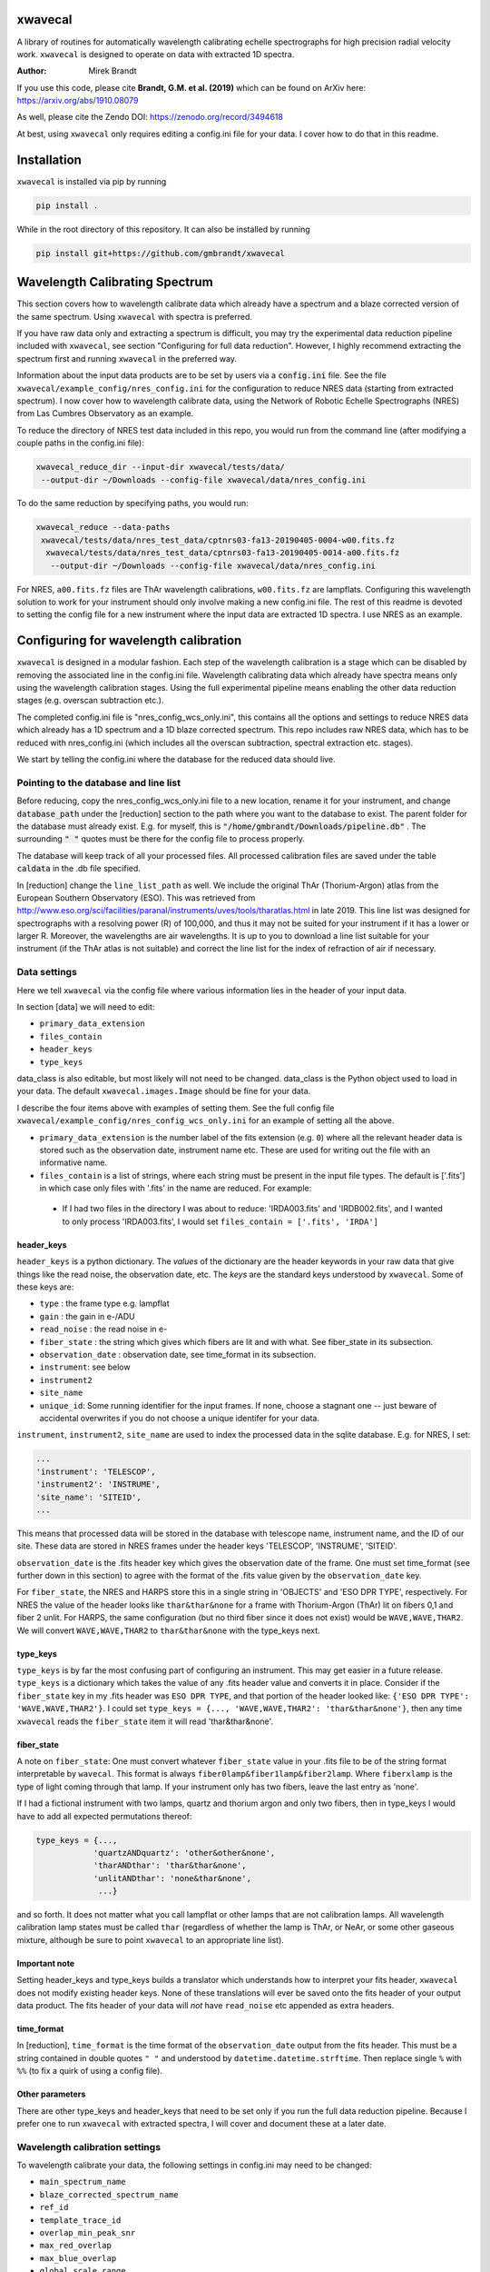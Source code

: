 xwavecal
========
.. image:: https://coveralls.io/repos/github/gmbrandt/xwavecal/badge.svg?branch=master
    :target: https://coveralls.io/github/gmbrandt/xwavecal?branch=master

.. image:: https://travis-ci.org/gmbrandt/xwavecal.svg?branch=master
    :target: https://travis-ci.org/gmbrandt/xwavecal

.. image:: https://zenodo.org/badge/207922849.svg
   :target: https://zenodo.org/badge/latestdoi/207922849

A library of routines for automatically wavelength calibrating echelle
spectrographs for high precision radial velocity work. ``xwavecal`` is designed to operate on data with
extracted 1D spectra.

:Author: Mirek Brandt

If you use this code, please cite **Brandt, G.M. et al. (2019)** which can be found
on ArXiv here: https://arxiv.org/abs/1910.08079

As well, please cite the Zendo DOI: https://zenodo.org/record/3494618

At best, using ``xwavecal`` only requires editing a config.ini file for your data.
I cover how to do that in this readme.

Installation
============
``xwavecal`` is installed via pip by running

.. code-block:: bash

    pip install .

While in the root directory of this repository. It can also be installed by running

.. code-block:: bash

    pip install git+https://github.com/gmbrandt/xwavecal

Wavelength Calibrating Spectrum
===============================
This section covers how to wavelength calibrate data which already have a spectrum and a blaze
corrected version of the same spectrum. Using ``xwavecal`` with spectra is preferred.

If you have raw data only and extracting a spectrum is difficult, you may try the experimental data
reduction pipeline included with ``xwavecal``, see section "Configuring for full data reduction".
However, I highly recommend extracting the spectrum first and running ``xwavecal`` in the preferred way.

Information about the input data products are to
be set by users via a :code:`config.ini` file. See the file ``xwavecal/example_config/nres_config.ini``
for the configuration to reduce NRES data (starting from extracted spectrum).
I now cover how to wavelength calibrate data, using the Network of Robotic Echelle Spectrographs (NRES) from Las Cumbres Observatory
as an example.

To reduce the directory of NRES test data included
in this repo, you would run from the command line (after modifying a couple paths
in the config.ini file):

.. code-block:: bash

    xwavecal_reduce_dir --input-dir xwavecal/tests/data/
     --output-dir ~/Downloads --config-file xwavecal/data/nres_config.ini

To do the same reduction by specifying paths, you would run:

.. code-block:: bash

    xwavecal_reduce --data-paths
     xwavecal/tests/data/nres_test_data/cptnrs03-fa13-20190405-0004-w00.fits.fz
      xwavecal/tests/data/nres_test_data/cptnrs03-fa13-20190405-0014-a00.fits.fz
       --output-dir ~/Downloads --config-file xwavecal/data/nres_config.ini

For NRES, ``a00.fits.fz`` files are ThAr wavelength calibrations, ``w00.fits.fz`` are lampflats.
Configuring this wavelength solution to work for your instrument should only involve
making a new config.ini file. The rest of this readme is devoted to setting the config
file for a new instrument where the input data are extracted 1D spectra. I use
NRES as an example.

Configuring for wavelength calibration
======================================
``xwavecal`` is designed in a modular fashion. Each step of the wavelength
calibration is a stage which can be disabled by removing the associated line
in the config.ini file. Wavelength calibrating data which already have spectra
means only using the wavelength calibration stages. Using the full experimental pipeline
means enabling the other data reduction stages (e.g. overscan subtraction etc.).

The completed config.ini file is "nres_config_wcs_only.ini", this contains
all the options and settings to reduce NRES data which already has a 1D spectrum
and a 1D blaze corrected spectrum. This repo includes raw NRES data, which has to
be reduced with nres_config.ini (which includes all the overscan subtraction, spectral extraction etc. stages).

We start by telling the config.ini where the database for the reduced data should live.

Pointing to the database and line list
--------------------------------------
Before reducing, copy the nres_config_wcs_only.ini file to a new location, rename it for your instrument, and
change :code:`database_path` under the [reduction] section to the path where you
want to the database to exist. The parent folder for the database must already exist. E.g. for myself,
this is :code:`"/home/gmbrandt/Downloads/pipeline.db"` . The surrounding :code:`" "` quotes must be there for
the config file to process properly.

The database will keep track of all your processed files. All processed calibration files are saved under the
table :code:`caldata` in the .db file specified.

In [reduction] change the ``line_list_path`` as well. We include the original ThAr (Thorium-Argon) atlas
from the European Southern Observatory (ESO). This was retrieved
from http://www.eso.org/sci/facilities/paranal/instruments/uves/tools/tharatlas.html in late
2019. This line list was designed for spectrographs with a resolving power (R) of 100,000, and thus
it may not be suited for your instrument if it has a lower or larger R. Moreover, the wavelengths are air wavelengths.
It is up to you to download a line list suitable for your instrument (if the ThAr atlas is not suitable)
and correct the line list for the index of refraction of air if necessary.


Data settings
-------------
Here we tell ``xwavecal`` via the config file where various information lies in the header of
your input data.

In section [data] we will need to edit:

- ``primary_data_extension``
- ``files_contain``
- ``header_keys``
- ``type_keys``

data_class is also editable, but most likely will not need to be changed. data_class is the
Python object used to load in your data. The default ``xwavecal.images.Image`` should be fine for your data.

I describe the four items above with examples of setting them. See the full config file
``xwavecal/example_config/nres_config_wcs_only.ini`` for an example of setting all the above.

- ``primary_data_extension`` is the number label of the
  fits extension (e.g. ``0``)  where all the relevant header data is stored such as
  the observation date, instrument name etc. These are used for writing out the file with an informative name.
- ``files_contain`` is a list of strings, where each string must be present in the input file types. The default is
  ['.fits'] in which case only files with '.fits' in the name are reduced. For example:

 * If I had two files in the directory I was about to reduce: 'IRDA003.fits' and 'IRDB002.fits',
   and I wanted to only process 'IRDA003.fits',
   I would set ``files_contain = ['.fits', 'IRDA']``


header_keys
~~~~~~~~~~~

``header_keys`` is a python dictionary. The *values* of the dictionary are the header keywords
in your raw data that give things like the read noise, the observation date, etc. The *keys*
are the standard keys understood by ``xwavecal``. Some of these keys are:

- ``type`` : the frame type e.g. lampflat
- ``gain`` : the gain in e-/ADU
- ``read_noise`` : the read noise in e-
- ``fiber_state`` : the string which gives which fibers are lit and with what. See fiber_state in its subsection.
- ``observation_date`` : observation date, see time_format in its subsection.
- ``instrument``: see below
- ``instrument2``
- ``site_name``
- ``unique_id``: Some running identifier for the input frames. If none, choose a stagnant one -- just
  beware of accidental overwrites if you do not choose a unique identifer for your data.

``instrument``, ``instrument2``, ``site_name`` are used to index the processed data in the
sqlite database. E.g. for NRES, I set:

.. code-block:: python

               ...
               'instrument': 'TELESCOP',
               'instrument2': 'INSTRUME',
               'site_name': 'SITEID',
               ...

This means that processed data will be stored in the database with telescope name, instrument name, and the
ID of our site. These data are stored in NRES frames under the header keys 'TELESCOP', 'INSTRUME', 'SITEID'.

``observation_date`` is the .fits header key which gives the observation date of the frame.
One must set time_format (see further down in this section) to agree with the format of the .fits value given
by the ``observation_date`` key.

For ``fiber_state``, the NRES and HARPS store this in a single string in 'OBJECTS' and 'ESO DPR TYPE', respectively.
For NRES the value of the header looks like ``thar&thar&none`` for a frame with Thorium-Argon (ThAr) lit on fibers 0,1 and
fiber 2 unlit. For HARPS, the same configuration (but no third fiber since it does not exist) would be
``WAVE,WAVE,THAR2``. We will convert ``WAVE,WAVE,THAR2`` to ``thar&thar&none`` with the type_keys next.

type_keys
~~~~~~~~~

``type_keys`` is by far the most confusing part of configuring an instrument. This may get easier in a future release.
``type_keys`` is a dictionary which takes the value of any .fits header value and converts it in place. Consider if the
``fiber_state`` key in my .fits header was ``ESO DPR TYPE``, and that portion of the header looked like:
``{'ESO DPR TYPE': 'WAVE,WAVE,THAR2'}``. I could set
``type_keys = {..., 'WAVE,WAVE,THAR2': 'thar&thar&none'}``, then any time ``xwavecal`` reads the ``fiber_state`` item
it will read 'thar&thar&none'.

fiber_state
~~~~~~~~~~~
A note on ``fiber_state``: One must convert whatever ``fiber_state`` value in your .fits file to be
of the string format interpretable by ``wavecal``. This format is always ``fiber0lamp&fiber1lamp&fiber2lamp``.
Where ``fiberxlamp`` is the type of light coming through that lamp. If your instrument
only has two fibers, leave the last entry as 'none'.

If I had a fictional instrument with two
lamps, quartz and thorium argon and only two fibers, then in type_keys I would have to add all expected permutations thereof:

.. code-block:: python

    type_keys = {...,
                'quartzANDquartz': 'other&other&none',
                'tharANDthar': 'thar&thar&none',
                'unlitANDthar': 'none&thar&none',
                 ...}

and so forth. It does not matter what you call lampflat or other lamps that are not calibration lamps. All
wavelength calibration lamp states must be called ``thar`` (regardless of whether the lamp is ThAr, or NeAr, or some other
gaseous mixture, although be sure to point ``xwavecal`` to an appropriate line list).

Important note
~~~~~~~~~~~~~~

Setting header_keys and type_keys
builds a translator which understands how to interpret your fits header, ``xwavecal`` does not modify existing header keys.
None of these translations will ever be saved onto the fits header of your output data product. The fits
header of your data will *not* have ``read_noise`` etc appended as extra headers.

time_format
~~~~~~~~~~~

In [reduction], ``time_format`` is the time format of the ``observation_date`` output from
the fits header. This must be a string contained in double quotes ``" "`` and understood by
``datetime.datetime.strftime``. Then replace single ``%`` with ``%%`` (to fix a quirk of using a config file).

Other parameters
~~~~~~~~~~~~~~~~
There are other type_keys and header_keys that need to be set only if you run the full data reduction pipeline. Because
I prefer one to run ``xwavecal`` with extracted spectra, I will cover and document these at a later date.

Wavelength calibration settings
-------------------------------
To wavelength calibrate your data, the following settings in config.ini may need to be changed:

- ``main_spectrum_name``
- ``blaze_corrected_spectrum_name``
- ``ref_id``
- ``template_trace_id``
- ``overlap_min_peak_snr``
- ``max_red_overlap``
- ``max_blue_overlap``
- ``global_scale_range``
- ``min_peak_snr``
- ``approx_detector_range_angstroms``
- ``approx_num_orders``
- ``principle_order_number``
- ``m0_range``
- ``flux_tol``

There are several other parameters you will most likely not need to change.
Let us go through the pertinent ones in the list above one-by-one:

- ``main_spectrum_name`` : this is the name of the .fits extension that contains
  the BinTableHDU of the spectrum that ``xwavecal`` will calibrate.
- ``blaze_corrected_spectrum_name`` : this is the name of the .fits extension that contains
  the BinTableHDU of the blaze corrected spectrum that ``xwavecal`` will use to find the overlaps.
  If you do not have a blaze corrected spectrum, set
  this to some string (that is not in the raw data) such as ``'None'``.
- ``template_trace_id`` : this is the trace id (id column in the input spectrum) for the
  diffraction order that you want to save as a template. This template will be used to identify this same
  diffraction order in all subsequent spectra you reduce. It will have a ref_id associated with it
  such that the diffraction order number understood by ``xwavecal`` is ``ref_id + m0`` where
  ``m0`` is the principle order number. I recommend setting the ``template_trace_id`` to some middle order on the detector.
- ``ref_id`` : this is the reference id you wish to assign the template spectrum (the order which has the ``id`` of
  ``template_trace_id``) such that the
  diffraction order number understood by ``xwavecal`` for the template spectrum is ``ref_id + m0`` where
  ``m0`` is the principle order number.
- ``overlap_min_peak_snr`` : the minimum signal to noise for an emission peak to be considered in the overlap algorithm.
  see Brandt et al. 2019 for a discussion of the overlap algorithm. I recommend this be set to something low like 5. In
  general, overlap fitting works better if more peaks are detected. For NRES we use 5 and detect ~4000 peaks.
- ``flux_tol`` : If two emission peaks from neighboring orders have flux f1 and f2, ``flux_tol`` is
  the maximum allowed value of abs(f1 - f2)/(mean(f1, f2)) for two peaks to be considered
  a matched pair in the overlap algorithm. For decent blaze correction, use 0.2.
  For bad, or an absence of, correction, use 0.5.
- ``min_peak_snr`` : the minimum signal to noise for an emission peak to be used to constrain the wavelength
  solution after overlap detection. This should be something reasonable like 10 or 20 so
  as to detect between 1000 and 2000 emission lines. Weak lines are often contamination from trace elements
  (which are not in reference line lists and so would throw off our algorithm).
- ``max_red_overlap`` : The maximum allowed pixel coordinate for a red-side peak to be considered for our overlap algorithm.
- ``max_blue_overlap`` : The minimum allowed pixel coordinate for a blue-side peak to be considered for our overlap algorithm.

  * The overlap algorithm will try to match peaks from
    (0, ``max_red_overlap``) to (max_pixel, max_pixel - ``max_blue_overlap``). Where max_pixel is the width of
    your detector in x (i.e. the number of columns; e.g. 4096).

- ``approx_detector_range_angstroms`` : If the spectrograph covers the spectral range 3000A to 9000A, then set
  ``approx_detector_range_angstroms = 5000``. Note this value does not need to be precise.
- ``approx_num_orders`` : approximate number of distinct diffraction orders in the spectrum. E.g. 67 for NRES.
  Note this is not the number of traces (visible light streaks on the echelle detector) but the number of diffraction orders.
  I.e. num_of_traces/num_of_lit_fibers. This does not need to be precise.
- ``global_scale_range`` : See Brandt et al. 2019 for a discussion of the global scale.
  This is the range about the initial guess where ``xwavecal`` will search for the global scale. We
  recommend ``global_scale_range = (0.5, 1.5)``.

  * For example: if the guess generated by ``xwavecal`` is ``K`` and if ``global_scale_range = (0.8, 1.2)``
    then ``xwavecal`` will search for the global scale between ``0.8K`` and ``1.2K``.

- ``principle_order_number``: This is an integer and needs to exactly correct. This is the true diffraction order
  number of the diffraction order with ref_id = 0. If you do not know this, insert the m0 identification stage
  (I will cover how to do this in a following section), and set ``m0_range`` to a reasonable range of values.
- ``m0_range`` : the range of possible ``m0`` (principle order number) values. This is only used if you
  are searching for ``m0`` (i.e. if you have included 'xwavecal.wavelength.IdentifyPrincipleOrderNumber' in
  the set of stages for wavecal frames).


Formatting the input data
-------------------------
The input data should be a .fits file with three data extensions:

- A primary data extension (e.g. one that contains the raw 2d frame). Its header must contain all the necessary
  information like ``fiber_state`` etc. If this data is in extension 0, then set ``primary_data_extension=0``
- An extracted spectrum (e.g. box or optimally extracted) as a ``astropy.fits.BinTableHDU``.
  Set ``main_spectrum_name`` in the config.ini to the extension name of this spectrum.
- A blaze corrected version of the same above spectrum as a ``astropy.fits.BinTableHDU``.
  Set ``blaze_corrected_spectrum_name`` in the config.ini to the name of this spectrum.

For example, below is an exploration of an NRES frame with the spectra attached.

.. code-block:: python

    from astropy.io import fits
    from astropy.table import table

    im = fits.open('/some/example/image.fits.fz')
    im.info()
    >>> No.    Name      Ver    Type      Cards   Dimensions   Format
    >>> 0  SPECTRUM      1 PrimaryHDU     186   (4096, 4096)   float64
    >>> 1  SPECBOX       1 BinTableHDU     24   135R x 7C   [K, 4096D, 4096D, 4096K, K, K, 4096D]
    >>> 2  BLZCORR       1 BinTableHDU     24   135R x 7C   [K, 4096D, 4096D, 4096K, K, K, 4096D]

I have three extensions here. ``im[0].data`` would gives the 2d frame of raw data. ``im[0].header['OBSTYPE']`` would
give the observation type (remember your data does not have to have the key 'OBSTYPE', you set those in config.ini).
Ignore the fact that the raw 2d data is named ``SPECTRUM`` yet the 1D spectra have names ``SPECBOX`` and ``BLZCORR``.
In ``xwavecal/example_config/nres_config.ini`` or ``xwavecal/example_config/nres_config_wcs_only.ini``,
``blaze_corrected_spectrum_name`` and ``main_spectrum_name`` are set to ``BLZCORR`` and ``SPECBOX``, respectively.


Now let us look at the 1D spectra extension closely (the blaze corrected 1D spectrum im['BLZCORR'] has the same format).

.. code-block:: python

    type(im['SPECBOX'])
    >>> astropy.io.fits.hdu.table.BinTableHDU
    # The type must be a table, so that we can do the following.
    spec = Table(im['SPECBOX'].data)
    spec.info()
    >>> <Table length=135>
    >>>    name     dtype   shape
    >>> ---------- ------- -------
    >>>         id   int64
    >>>     ref_id   int64
    >>>       flux float64 (4096,)
    >>>     stderr float64 (4096,)
    >>>      pixel   int64 (4096,)
    >>>      fiber   int64
    >>> wavelength float64 (4096,)

Every spectrum attached to the image must have this format with these columns. Let N be the number of traces.
For NRES, N~135 for 2 lit fibers (so ~67 orders per fiber). ``id, ref_id`` and  ``fiber`` are
1d columns of length N.
``id`` is an arbitrary identification number for each trace. ``ref_id`` is the absolute identifcation number for that
trace. The ``id`` of a diffraction order may change, however the ``ref_id`` will not because that is found by cross
correlating the spectrum with a template (which ``xwavecal`` will create automatically). ``fiber`` is the fiber id
for each row of the spectrum. If you only have one fiber lit, this column can be all 0's or 1's as long as it is consistent
with your .fits header ``fiber_state``.

Let the detector be X pixels wide, where the echelle grating has dispersed each order across the width. For NRES, X=4096,
where pixel 0 is bluer than pixel 1. ``flux`` are the counts as a function of ``pixel`` (Both shape (N, X) (rows, columns).
``stderr`` is the 1-sigma error for each point in ``flux``. ``wavelength`` is the wavelength of each pixel in ``pixel``.
Of course, ``wavelength`` can be set to 0's or ``np.nan`` or whatever you like -- ``xwavecal`` will populate ``wavelength``
for you.

The spectrum **have to be ordered** such that ``spec[0]`` is redder than ``spec[1]`` (on average) and such that
``spec[0]['flux'][0]`` is bluer than ``spec[0]['flux'][1]``. In other words, the spectrum get bluer on average as one
proceeds down the table, and within an order: pixels on the left are bluer than pixels on the right. If you have no
idea which way is which, make the four possible trial spectra which are flipped relative to each other and run ``xwavecal``
on all of them. The one where ``xwavecal`` succeeds has the correct orientation.

For perspective, here is a print of an NRES spectrum. It is wavelength calibrated so the ``wavelength`` column has meaningful
values here (in Angstroms).

.. code-block:: python

    spec = Table(im['SPECBOX'].data)
    print(spec)

    >>>  id               flux [4096]                            stderr [4096]              pixel [4096] fiber ref_id            wavelength [4096]
    >>> --- --------------------------------------- --------------------------------------- ------------ ----- ------ ----------------------------------------
    >>>   0                     1236.144 .. 567.132  46.16381699989722 .. 33.45280257317763    0 .. 4095     2      0   8875.365322050326 .. 9052.794682947573
    >>>   1            906.7319999999999 .. 455.064  46.49367698945739 .. 33.45280257317763    0 .. 4095     1      1    8707.754989719553 .. 8881.80763072762
    >>>   2                      1120.68 .. 652.032  48.00306240230929 .. 34.35430104077217    0 .. 4095     2      1    8707.822142311728 .. 8881.94973673945
    >>>   3            967.8600000000004 .. 736.932  45.83158299688109 .. 40.22812449021207    0 .. 4095     1      2     8546.46058531058 .. 8717.32420220928
    >>>   4          1161.4319999999998 .. 1124.076 48.285215128442786 .. 45.19736717995861    0 .. 4095     2      2    8546.478280151588 .. 8717.42523057298
    >>>   5                    1008.612 .. 1134.264 48.565728657150814 .. 50.31725350215371    0 .. 4095     1      3   8391.017900052297 .. 8558.812280103835
    >>>   6          1208.976 .. 1630.0800000000004  50.24971641711026 .. 54.74557516366048    0 .. 4095     2      3   8390.995629540508 .. 8558.876525008069
    >>> ...                                     ...                                     ...          ...   ...    ...                                      ...
    >>> 128          1008.612 .. 125.65200000000002  38.41445040606464 .. 33.45280257317763    0 .. 4095     2     64   3963.128098400572 .. 4046.554824188698
    >>> 129 910.1279999999998 .. 146.02800000000005  34.30483930876225 .. 33.45280257317763    0 .. 4095     1     65 3928.6597621432047 .. 4011.7277354354555
    >>> 130            937.2959999999999 .. 139.236  35.13622062772261 .. 33.45280257317763    0 .. 4095     2     65  3928.593357878421 .. 4011.4417999949746
    >>> 131                       47.544 .. 149.424  33.45280257317763 .. 33.45280257317763    0 .. 4095     1     66  3894.679458299859 .. 3977.1857184717724
    >>> 132               0.0 .. 203.75999999999993  33.45280257317763 .. 33.45280257317763    0 .. 4095     2     66  3894.623034269695 .. 3976.9033509112373
    >>> 133               0.0 .. 247.90799999999996  33.45280257317763 .. 33.45280257317763    0 .. 4095     1     67  3861.250017262523 .. 3943.2015758208286
    >>> 134                           0.0 .. 220.74  33.45280257317763 .. 33.45280257317763    0 .. 4095     2     67 3861.2025523440852 .. 3942.9243187156476


Note that if you do not have a blaze corrected spectrum (so your input data only has 2 extensions),
go into the config.ini file and set:
``flux_tol = 0.5`` (to account for bad blaze correction); and ``blaze_corrected_spectrum_name`` to 'None'
or 'empty', or some extension which does not exist.

If you want to look at the processed NRES file I used to make the above example, then process the NRES data contained
in ``xwavecal/tests/data`` with the config file ``xwavecal/data/nres_config.ini``. Note that this will run the full
data reduction pipeline.

Now that the input data is a .fits file with the appropriate data extensions, we proceed.

Setting the reduction stages
----------------------------
In nres_config_wcs_only.ini you will see the section [stages]. This section contains the ordered list of operations
to be done to each input image. You should only need to toggle on or off a few optional stages. The list
looks something like:

.. code-block:: python

    [stages]
    # Reduction stages for a wavelength calibration frame, in order.
    wavecal = [
              #'xwavecal.fibers.MakeFiberTemplate',
              'xwavecal.fibers.IdentifyFibers',
              ...
              'xwavecal.wavelength.IdentifyArcEmissionLines',
              #'xwavecal.wavelength.IdentifyPrincipleOrderNumber',
              ...
              'xwavecal.wavelength.IdentifyArcEmissionLinesLowSN',
              'xwavecal.wavelength.ApplyToSpectrum',
              'xwavecal.wavelength.TabulateArcEmissionLines']

I have shortened the list in places with ... to be brief. This is a list of xwavecal.stages.Stage objects from
``xwavecal``. In principle, they can come from any package you want that conforms to the xwavecal.stages.Stage template.

On your first reduction, you will want to uncomment ``'xwavecal.fibers.MakeFiberTemplate'``. This will make
and write out a few orders of your input spectra as templates. These templates are cross correlated with
later spectra so that the same diffraction order always has the same ``ref_id``. See Section Wavelength calibration settings
for how to change the settings in the config.ini file to select which diffraction orders are saved.

If you do not know the principle order number m0, then uncomment  ``'xwavecal.wavelength.IdentifyPrincipleOrderNumber'``.
This will iterate the entire ``xwavecal`` procedure over the range of trial m0 specified in the config.ini file.

If you do not want the low signal to noise lines saved with your spectrum, comment or delete the last
``'xwavecal.wavelength.IdentifyArcEmissionLinesLowSN'`` stage. Doing so will then save only the lines with a S/N higher
than ``min_peak_snr`` (instead of all those with S/N higher than ``min_overlap_peak_snr``).
See the discussion on the 'LINES' extension in Section 'Output files: Spectra' for more.

Now we can reduce data.

Reducing data
-------------
There are two ways to reduce data: reducing a directory or reducing select files. Both were covered
at the top of this readme for the case of the full reduction pipeline on the included test NRES data. The commands
are identical, except for reducing a directory we specify ``--frame-type wavecal`` so that we do not attempt to
process lampflat files (which is relevant only for the full pipeline).

To reduce a batch of example wavelength calibrations (hereafter wavecal),
we would run (if in the root directory of this repo):

.. code-block:: bash

    xwavecal_reduce_dir --input-dir data/path/
     --output-dir ~/Downloads --config-file path/to/config.ini --frame-type wavecal

.. code-block:: bash

    xwavecal_reduce --data-paths data/path/1.fits data/path/2.fits
       --output-dir ~/Downloads --config-file path/to/config.ini

where data/path/1.fits data/path/2.fits are wavecal frames.

A .db file will be created at the path specified in ``path/to/config.ini``. If you
re-reduce the same data, the entries in the .db will be updated appropriately. A fiber_template file
will be written out for each wavecal file (and it's path saved in the .db) if you have that stage enabled.

When reducing wavecals, ``xwavecal`` will automatically select the fiber_template
files created which have the nearest observation date.

If you want to fpack (.fz) the output files. You must first install ``libcfitsio``.
E.g. via :code:`sudo apt install libcfitsio-bin` on linux.
Then run the xwavecal reduction command with the added flag: ``--fpack``. The files
are fpacked with a quantization of 10^6 by default. This gives an average error of roughly 10^(-7) on a frame
consisting of gaussian noise only.


Output files
------------

If you are using ``xwavecal`` with 1D extracted spectra, the only output files will be
the wavelength calibrated spectrum and fiber template(s).

Spectra
~~~~~~~

the wavelength calibrated files will be written to the output directory specified in the command
line call. The output file will be almost exactly like that shown in Section 'Formatting the input data',
in that the wavelength column of the 'main' spectrum is now populated.
The blaze corrected spectrum will not have the wavelength column filled in.

the wavelength calibrated files will look like the following.

.. code-block:: python

    from astropy.io import fits
    from astropy.table import table

    im = fits.open('/some/example/image.fits.fz')
    im.info()
    >>> No.    Name      Ver    Type      Cards   Dimensions   Format
    >>> 0  SPECTRUM      1 PrimaryHDU     186   (4096, 4096)   float64
    >>> 1  SPECBOX       1 BinTableHDU     24   135R x 7C   [K, 4096D, 4096D, 4096K, K, K, 4096D]
    >>> 2  BLZCORR       1 BinTableHDU     24   135R x 7C   [K, 4096D, 4096D, 4096K, K, K, 4096D]
    >>> 3  OVERLAP       1 BinTableHDU     23   115R x 7C   [K, K, K, 1000D, 1000D, D, L]
    >>> 4  LINES         1 BinTableHDU     27   4875R x 8C   [K, E, E, D, E, K, D, D]

Notice the two new extensions 'OVERLAP' and 'LINES'. 'OVERLAP' gives the pixel positions of each peak from the red
side of an overlap, and the pixel positions of the matched peaks on the blue side. For example:

.. code-block:: python

    overlaps = Table(im['overlap'].data)
    overlaps.info()
    >>> <Table length=115>
    >>>      name       dtype   shape  n_bad
    >>> -------------- ------- ------- ------
    >>>         ref_id   int64              0
    >>>          fiber   int64              0
    >>> matched_ref_id   int64              0
    >>>          pixel float64 (1000,) 114624
    >>>  matched_pixel float64 (1000,) 114624
    >>>          peaks float64              0
    >>>           good    bool              0

'peaks' gives the number of matched peaks in the overlap between the orders 'ref_id' and 'matched_ref_id'. 'good' is
whether ``xwavecal`` used that overlap to constrain the wavelength solution. `pixel` and `matched_pixel` are best shown
by example:

.. code-block:: python

    print(overlaps[20:25])
    >>> ref_id fiber matched_ref_id        pixel [1000]         matched_pixel [1000]   peaks  good
    >>> ------ ----- -------------- ------------------------- ------------------------ ----- -----
    >>>     20     2             21 137.82643127441406 .. nan  2726.89306640625 .. nan   5.0 False
    >>>     21     2             22 156.71871948242188 .. nan 2711.098388671875 .. nan  13.0  True
    >>>     22     2             23 163.01547241210938 .. nan  2675.88037109375 .. nan   7.0  True
    >>>     23     2             24 25.796588897705078 .. nan  2431.62548828125 .. nan  14.0  True
    >>>     24     2             25 182.21432495117188 .. nan  2622.63330078125 .. nan  14.0  True

    print(overlaps[21]['pixel'][:5])
    print(overlaps[21]['matched_pixel'][:5])
    >>> [156.71871948 178.88464355 307.34054565 323.81674194 436.28128052]
    >>> [2711.09838867 2744.41796875 2939.70263672 2965.02099609 3139.48120117]

In this example, pixel 156.71871948 from the order labelled by ref_id=21 matches pixel 2711.09838867
from the order labelled by matched_ref_id=22. Same with 178.88464355 and 2744.41796875, and so forth. In that overlap
13 such peaks were matched and so ``overlaps[21]['pixel']`` will have 13 non ``np.nan`` elements. The rest will be
``np.nan``.

Now for the 'LINES' extension. This gives the table of pixel and order (ref_id) positions of emission lines, their wavelengths
under the final model fit by ``xwavecal`` (which you can change in config.ini), and the closest reference wavelength
in the reference line list.

.. code-block:: python

    lines = Table(im['lines'].data)
    lines.info()
    >>> <Table length=4875>
    >>>         name          dtype
    >>> -------------------- -------
    >>>                order   int64
    >>>                pixel float32
    >>>                 flux float32
    >>>         normed_order float64
    >>>         normed_pixel float32
    >>>                fiber   int64
    >>>           wavelength float64
    >>> reference_wavelength float64

There are 4875 emission lines across both fibers, so roughly 2300 found in either. Note the number found depends directly
on what you set for the emission line signal to noise in config.ini. 'normed_order' and 'normed_pixel' are for calculation
purposes only. 'wavelength' is the wavelength of the line as calculated from the model, and the reference_wavelength is
the reference wavelength. Printing this table gives:

.. code-block:: python

    lines = Table(im['lines'].data)
    print(lines)

    >>> order   pixel      flux   normed_order normed_pixel fiber     wavelength     reference_wavelength
    >>> ----- ---------- -------- ------------ ------------ ----- ------------------ --------------------
    >>>     1  154.85875 3542.028         -1.0   -0.9243669     1  8716.591549446843             8713.654
    >>>     1  220.09575  736.932         -1.0   -0.8925051     1  8720.252997377796             8719.629
    >>>     1  317.38748  669.012         -1.0   -0.8449878     1  8725.647254580183             8724.376
    >>>     1   636.6035   832.02         -1.0   -0.6890825     1   8742.80120092068             8739.781
    >>>     1  736.34924   730.14         -1.0   -0.6403667     1  8747.994093409337             8748.031
    >>>     1 1006.75824 1283.688         -1.0  -0.50829875     1  8761.683388879328              8761.72
    >>>     1     2085.0 1253.124         -1.0  0.018315077     1   8810.92878975186             8810.254
    >>>   ...        ...      ...          ...          ...   ...                ...                  ...
    >>>    67     2591.0  1731.96          1.0    0.2654457     2  3919.178244503971             3919.023
    >>>    67   2927.275  988.236          1.0    0.4296825     2 3925.1112628448705             3925.093
    >>>    67  2963.9255 2822.076          1.0   0.44758272     2  3925.736424580697              3925.72
    >>>    67  3034.8652  7454.22          1.0    0.4822297     2 3926.9344446157725             3927.421
    >>>    67   3137.707 2142.876          1.0    0.5324576     2  3928.643034664589              3928.62
    >>>    67  3201.8215  685.992          1.0   0.56377125     2  3929.691309680273             3929.669
    >>>    67  3381.7493  692.784          1.0   0.65164804     2  3932.563496920231              3932.55
    >>> Length = 4875 rows


We imagine that one can use this table to initilize any other pipeline's wavelength solution.

Fiber templates
~~~~~~~~~~~~~~~

These output files will be a .fits file with one extension. This extension will contain 3 rows (three orders)
of the spectrum processed while ``'xwavecal.fibers.MakeFiberTemplate'`` was included in the ordered stages.
consequently, the fiber template data will be in the exact same format as the 'main' spectrum extension of the input data.

Notes on reduction
------------------

The ``xwavecal`` database handles instruments independently. You can safely reduce data from
separate instruments simultaneously, provided the .fits keywords in :code:`config.ini` are enough
to specify each input .fits file to a unique instrument. By default, ``xwavecal`` uses the instrument
name (nres03 for instance) and the site name (cpt for instance) and a third designator ``instrument2``. All three
identifiers are pulled from the header of the primary .fits extension of the raw data.

One sets in the :code:`config.ini` where to find these specifiers in a .fits header and under what keywords. See
Section 'Data settings'.


Configuring for full data reduction (experimental)
==================================================

One can use ``xwavecal`` to fully reduce their data by adding stages to the [stages] section, and
by adding options to the [reduction] section of the config.ini file. The pipeline is
automatic, however you have to change roughly twice the number of options in the config.ini file and so
errors are more likely to occur. Example configuration files for IRD (Subaru), HARPS, and NRES spectrographs
are in the ``xwavecal/example_config/``. The IRD and HARPS configuration files are meant to be examples only:
they were made on a limited set of IRD and HARPS data. The value of each configuration parameter will in
those example files will change often as I tweak the files.

I may document the full data reduction pipeline a later release (perhaps much later). Or, I may move that functionality
to a new repo.

End note
========
Please contact me if you have issues or find the documentation confusing.

Contributions
=============
We encourage and welcome contributions to ``xwavecal``. The master branch is protected
so the workflow for contributing is first to open a branch and then make a pull request.
One approving review from an administrator is required before the branch can be merged.

License
=======
MIT license, see LICENSE for more details.

